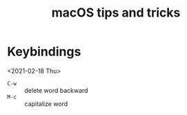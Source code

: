 #+TITLE: macOS tips and tricks


* Keybindings
<2021-02-18 Thu>

- =C-w= :: delete word backward
- =M-c= :: capitalize word
